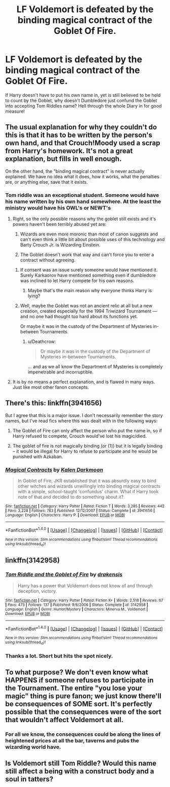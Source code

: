 #+TITLE: LF Voldemort is defeated by the binding magical contract of the Goblet Of Fire.

* LF Voldemort is defeated by the binding magical contract of the Goblet Of Fire.
:PROPERTIES:
:Author: Faeriniel
:Score: 5
:DateUnix: 1514958738.0
:DateShort: 2018-Jan-03
:FlairText: Request
:END:
If Harry doesn't have to put his own name in, yet is still believed to be held to count by the Goblet, why doesn't Dumbledore just confund the Goblet into accepting Tom Riddles name? Hell through the whole Diary in for good measure!


** The usual explanation for why they couldn't do this is that it has to be written by the person's own hand, and that Crouch!Moody used a scrap from Harry's homework. It's not a great explanation, but fills in well enough.

On the other hand, the "binding magical contract" is never actually explained. We have no idea what it does, how it works, what the penalties are, or anything else, save that it exists.
:PROPERTIES:
:Author: The_Truthkeeper
:Score: 5
:DateUnix: 1514959339.0
:DateShort: 2018-Jan-03
:END:

*** Tom riddle was an exceptional student. Someone would have his name written by his own hand somewhere. At the least the ministry would have his OWL's or NEWT's
:PROPERTIES:
:Author: Faeriniel
:Score: 6
:DateUnix: 1514960943.0
:DateShort: 2018-Jan-03
:END:

**** Right, so the only possible reasons why the goblet still exists and it's powers haven't been terribly abused yet are:

1. Wizards are even more moronic than most of canon suggests and can't even think a little bit about possible uses of this technology and Barty Crouch Jr. is Wizarding Einstein.

2. The Goblet doesn't work that way and can't force you to enter a contract without agreeing.
:PROPERTIES:
:Author: Deathcrow
:Score: 7
:DateUnix: 1514969749.0
:DateShort: 2018-Jan-03
:END:

***** If consent was an issue surely someone would have mentioned it. Surely Karkaorov have mentioned something even if dumbledore was inclined to let Harry compete for his own reasons.
:PROPERTIES:
:Author: Faeriniel
:Score: 5
:DateUnix: 1514970545.0
:DateShort: 2018-Jan-03
:END:

****** Maybe that's the main reason why everyone thinks Harry is lying?
:PROPERTIES:
:Author: Deathcrow
:Score: 7
:DateUnix: 1514972487.0
:DateShort: 2018-Jan-03
:END:


***** Well, maybe the Goblet was not an ancient relic at all but a new creation, created especially for the 1994 Triwizard Tournament --- and no one had thought too hard about its functions yet.

Or maybe it was in the custody of the Department of Mysteries in-between Tournaments.
:PROPERTIES:
:Author: Achille-Talon
:Score: 1
:DateUnix: 1514982283.0
:DateShort: 2018-Jan-03
:END:

****** u/Deathcrow:
#+begin_quote
  Or maybe it was in the custody of the Department of Mysteries in-between Tournaments.
#+end_quote

... and as we all know the Department of Mysteries is completely impenetrable and incorruptible.
:PROPERTIES:
:Author: Deathcrow
:Score: 3
:DateUnix: 1515003875.0
:DateShort: 2018-Jan-03
:END:


**** It is by no means a perfect explanation, and is flawed in many ways. Just like most other fanon concepts.
:PROPERTIES:
:Author: The_Truthkeeper
:Score: 1
:DateUnix: 1514968342.0
:DateShort: 2018-Jan-03
:END:


** There's this: linkffn(3941656)

But I agree that this is a major issue. I don't necessarily remember the story names, but I've read fics where this was dealt with in the following ways:

1) The Goblet of Fire can only affect the person who put the name in, so if Harry refused to compete, Crouch would've lost his magic/died.

2) The goblet of fire is not magically binding (or (1)) but it is legally binding -- it would be illegal for Harry to refuse to participate and he would be punished with Azkaban.
:PROPERTIES:
:Author: bpile009
:Score: 6
:DateUnix: 1514964648.0
:DateShort: 2018-Jan-03
:END:

*** [[http://www.fanfiction.net/s/3941656/1/][*/Magical Contracts/*]] by [[https://www.fanfiction.net/u/400655/Kalen-Darkmoon][/Kalen Darkmoon/]]

#+begin_quote
  In Goblet of Fire, JKR established that it was absurdly easy to bind other witches and wizards unwillingly into binding magical contracts with a simple, school-taught 'confundus' charm. What if Harry took note of that and decided to do something about it?
#+end_quote

^{/Site/: [[http://www.fanfiction.net/][fanfiction.net]] *|* /Category/: Harry Potter *|* /Rated/: Fiction T *|* /Words/: 3,285 *|* /Reviews/: 442 *|* /Favs/: 3,228 *|* /Follows/: 783 *|* /Published/: 12/12/2007 *|* /Status/: Complete *|* /id/: 3941656 *|* /Language/: English *|* /Characters/: Harry P. *|* /Download/: [[http://www.ff2ebook.com/old/ffn-bot/index.php?id=3941656&source=ff&filetype=epub][EPUB]] or [[http://www.ff2ebook.com/old/ffn-bot/index.php?id=3941656&source=ff&filetype=mobi][MOBI]]}

--------------

*FanfictionBot*^{1.4.0} *|* [[[https://github.com/tusing/reddit-ffn-bot/wiki/Usage][Usage]]] | [[[https://github.com/tusing/reddit-ffn-bot/wiki/Changelog][Changelog]]] | [[[https://github.com/tusing/reddit-ffn-bot/issues/][Issues]]] | [[[https://github.com/tusing/reddit-ffn-bot/][GitHub]]] | [[[https://www.reddit.com/message/compose?to=tusing][Contact]]]

^{/New in this version: Slim recommendations using/ ffnbot!slim! /Thread recommendations using/ linksub(thread_id)!}
:PROPERTIES:
:Author: FanfictionBot
:Score: 1
:DateUnix: 1514964711.0
:DateShort: 2018-Jan-03
:END:


** linkffn(3142958)
:PROPERTIES:
:Author: Jahoan
:Score: 3
:DateUnix: 1514967069.0
:DateShort: 2018-Jan-03
:END:

*** [[http://www.fanfiction.net/s/3142958/1/][*/Tom Riddle and the Goblet of Fire/*]] by [[https://www.fanfiction.net/u/347490/drakensis][/drakensis/]]

#+begin_quote
  Harry has a power that Voldemort does not know of and through deception, victory.
#+end_quote

^{/Site/: [[http://www.fanfiction.net/][fanfiction.net]] *|* /Category/: Harry Potter *|* /Rated/: Fiction K+ *|* /Words/: 2,518 *|* /Reviews/: 67 *|* /Favs/: 473 *|* /Follows/: 137 *|* /Published/: 9/6/2006 *|* /Status/: Complete *|* /id/: 3142958 *|* /Language/: English *|* /Genre/: Humor/Mystery *|* /Characters/: Minerva M., Voldemort *|* /Download/: [[http://www.ff2ebook.com/old/ffn-bot/index.php?id=3142958&source=ff&filetype=epub][EPUB]] or [[http://www.ff2ebook.com/old/ffn-bot/index.php?id=3142958&source=ff&filetype=mobi][MOBI]]}

--------------

*FanfictionBot*^{1.4.0} *|* [[[https://github.com/tusing/reddit-ffn-bot/wiki/Usage][Usage]]] | [[[https://github.com/tusing/reddit-ffn-bot/wiki/Changelog][Changelog]]] | [[[https://github.com/tusing/reddit-ffn-bot/issues/][Issues]]] | [[[https://github.com/tusing/reddit-ffn-bot/][GitHub]]] | [[[https://www.reddit.com/message/compose?to=tusing][Contact]]]

^{/New in this version: Slim recommendations using/ ffnbot!slim! /Thread recommendations using/ linksub(thread_id)!}
:PROPERTIES:
:Author: FanfictionBot
:Score: 2
:DateUnix: 1514967103.0
:DateShort: 2018-Jan-03
:END:


*** Thanks a lot. Short but hits the spot nicely.
:PROPERTIES:
:Author: Faeriniel
:Score: 1
:DateUnix: 1514978479.0
:DateShort: 2018-Jan-03
:END:


** To what purpose? We don't even know what HAPPENS if someone refuses to participate in the Tournament. The entire "you lose your magic" thing is pure fanon; we just know there'll be consequences of SOME sort. It's perfectly possible that the consequences were of the sort that wouldn't affect Voldemort at all.
:PROPERTIES:
:Author: Dina-M
:Score: 3
:DateUnix: 1514993732.0
:DateShort: 2018-Jan-03
:END:

*** For all we know, the consequences could be along the lines of heightened prices at all the bar, taverns and pubs the wizarding world have.
:PROPERTIES:
:Author: Lenrivk
:Score: 2
:DateUnix: 1515041121.0
:DateShort: 2018-Jan-04
:END:


** Is Voldemort still Tom Riddle? Would this name still affect a being with a construct body and a soul in tatters?
:PROPERTIES:
:Author: graendallstud
:Score: 1
:DateUnix: 1515018575.0
:DateShort: 2018-Jan-04
:END:
